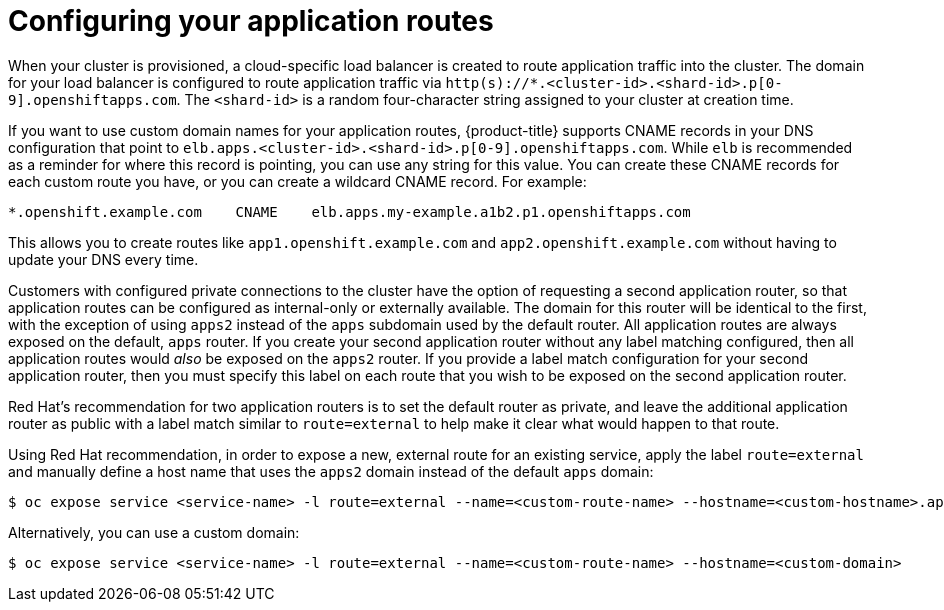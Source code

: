 // Module included in the following assemblies:
//
// * welcome/accessing-your-services.adoc

[id="dedicated-configuring-your-application-routes_{context}"]
= Configuring your application routes

When your cluster is provisioned, a cloud-specific load balancer is created to route application traffic into the cluster. The domain for your load balancer is configured to route application traffic via `http(s)://*.<cluster-id>.<shard-id>.p[0-9].openshiftapps.com`. The `<shard-id>` is a random four-character string assigned to your cluster at creation time.

If you want to use custom domain names for your application routes, {product-title} supports CNAME records in your DNS configuration that point to `elb.apps.<cluster-id>.<shard-id>.p[0-9].openshiftapps.com`. While `elb` is recommended as a reminder for where this record is pointing, you can use any string for this value. You can create these CNAME records for each custom route you have, or you can create a wildcard CNAME record. For example:

[source,yaml]
----
*.openshift.example.com    CNAME    elb.apps.my-example.a1b2.p1.openshiftapps.com
----

This allows you to create routes like `app1.openshift.example.com` and `app2.openshift.example.com` without having to update your DNS every time.

Customers with configured private connections to the cluster have the option of requesting a second application router, so that application routes can be configured as internal-only or externally available. The domain for this router will be identical to the first, with the exception of using `apps2` instead of the `apps` subdomain used by the default router. All application routes are always exposed on the default, `apps` router. If you create your second application router without any label matching configured, then all application routes would _also_ be exposed on the `apps2` router. If you provide a label match configuration for your second application router, then you must specify this label on each route that you wish to be exposed on the second application router.

Red Hat's recommendation for two application routers is to set the default router as private, and leave the additional application router as public with a label match similar to `route=external` to help make it clear what would happen to that route.

Using Red Hat recommendation, in order to expose a new, external route for an existing service, apply the label `route=external` and manually define a host name that uses the `apps2` domain instead of the default `apps` domain:

[source,terminal]
----
$ oc expose service <service-name> -l route=external --name=<custom-route-name> --hostname=<custom-hostname>.apps2.<cluster-id>.<shard-id>.p1.openshiftapps.com
----

Alternatively, you can use a custom domain:

[source,terminal]
----
$ oc expose service <service-name> -l route=external --name=<custom-route-name> --hostname=<custom-domain>
----
